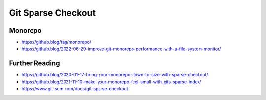 Git Sparse Checkout
===================


Monorepo
--------
* https://github.blog/tag/monorepo/
* https://github.blog/2022-06-29-improve-git-monorepo-performance-with-a-file-system-monitor/


Further Reading
---------------
* https://github.blog/2020-01-17-bring-your-monorepo-down-to-size-with-sparse-checkout/
* https://github.blog/2021-11-10-make-your-monorepo-feel-small-with-gits-sparse-index/
* https://www.git-scm.com/docs/git-sparse-checkout
